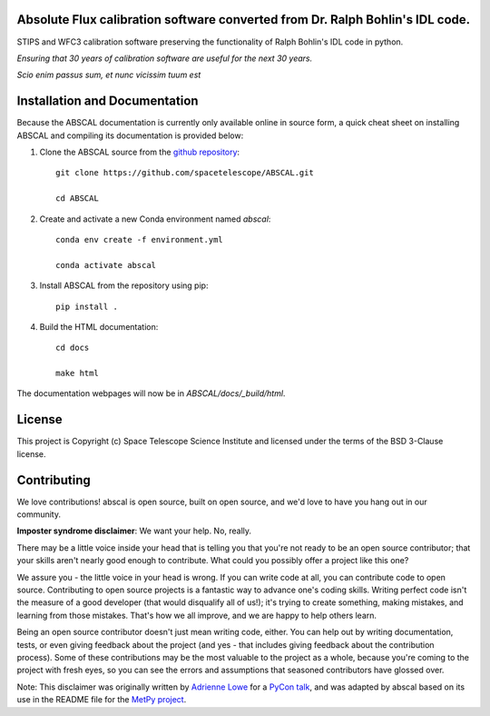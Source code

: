 Absolute Flux calibration software converted from Dr. Ralph Bohlin's IDL code.
------------------------------------------------------------------------------

.. image:: http://img.shields.io/badge/powered%20by-AstroPy-orange.svg?style=flat
    :target: http://www.astropy.org
    :alt: Powered by Astropy Badge

STIPS and WFC3 calibration software preserving the functionality of Ralph
Bohlin's IDL code in python.

*Ensuring that 30 years of calibration software are useful for the next 30 years.*

*Scio enim passus sum, et nunc vicissim tuum est*

Installation and Documentation
------------------------------

Because the ABSCAL documentation is currently only available online in source form, a 
quick cheat sheet on installing ABSCAL and compiling its documentation is provided below:

1. Clone the ABSCAL source from the `github repository <https://github.com/spacetelescope/ABSCAL>`_::

    git clone https://github.com/spacetelescope/ABSCAL.git

    cd ABSCAL

2. Create and activate a new Conda environment named `abscal`::

    conda env create -f environment.yml

    conda activate abscal

3. Install ABSCAL from the repository using pip::
   
    pip install .
    
4. Build the HTML documentation::

    cd docs
    
    make html

The documentation webpages will now be in `ABSCAL/docs/_build/html`.

License
-------

This project is Copyright (c) Space Telescope Science Institute and licensed under
the terms of the BSD 3-Clause license.


Contributing
------------

We love contributions! abscal is open source,
built on open source, and we'd love to have you hang out in our community.

**Imposter syndrome disclaimer**: We want your help. No, really.

There may be a little voice inside your head that is telling you that you're not
ready to be an open source contributor; that your skills aren't nearly good
enough to contribute. What could you possibly offer a project like this one?

We assure you - the little voice in your head is wrong. If you can write code at
all, you can contribute code to open source. Contributing to open source
projects is a fantastic way to advance one's coding skills. Writing perfect code
isn't the measure of a good developer (that would disqualify all of us!); it's
trying to create something, making mistakes, and learning from those
mistakes. That's how we all improve, and we are happy to help others learn.

Being an open source contributor doesn't just mean writing code, either. You can
help out by writing documentation, tests, or even giving feedback about the
project (and yes - that includes giving feedback about the contribution
process). Some of these contributions may be the most valuable to the project as
a whole, because you're coming to the project with fresh eyes, so you can see
the errors and assumptions that seasoned contributors have glossed over.

Note: This disclaimer was originally written by
`Adrienne Lowe <https://github.com/adriennefriend>`_ for a
`PyCon talk <https://www.youtube.com/watch?v=6Uj746j9Heo>`_, and was adapted by
abscal based on its use in the README file for the
`MetPy project <https://github.com/Unidata/MetPy>`_.
